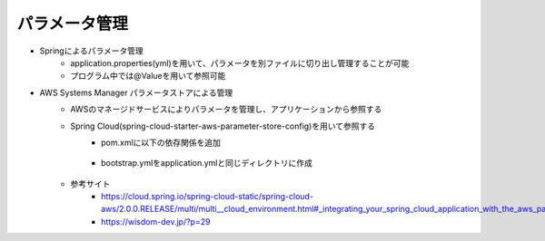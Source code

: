 パラメータ管理
====
* Springによるパラメータ管理
    * application.properties(yml)を用いて、パラメータを別ファイルに切り出し管理することが可能
    * プログラム中では@Valueを用いて参照可能
* AWS Systems Manager パラメータストアによる管理
    * AWSのマネージドサービスによりパラメータを管理し、アプリケーションから参照する
    * Spring Cloud(spring-cloud-starter-aws-parameter-store-config)を用いて参照する
        * pom.xmlに以下の依存関係を追加
            
            .. sourcecode:: xml
                :linenos:

                <dependency>
                    <groupId>org.springframework.cloud</groupId>
                    <artifactId>spring-cloud-starter-aws-parameter-store-config</artifactId>
                </dependency>
        
        * bootstrap.ymlをapplication.ymlと同じディレクトリに作成
            
            .. sourcecode:: yaml
                :linenos:
                
                aws:
                    paramstore:
                        default-context: application
                        enabled: true
                        prefix: /config
                        name: batchdemo
                        profile-separator: '-'
                        #parameter storeに接続できなくてもAPをエラーにしない
                        fail-fast: false
                

    * 参考サイト
        * https://cloud.spring.io/spring-cloud-static/spring-cloud-aws/2.0.0.RELEASE/multi/multi__cloud_environment.html#_integrating_your_spring_cloud_application_with_the_aws_parameter_store
        * https://wisdom-dev.jp/?p=29